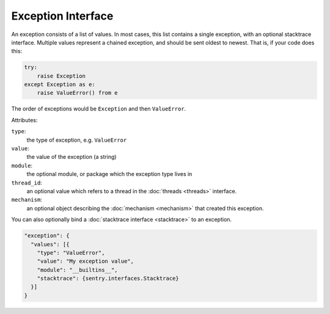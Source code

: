 Exception Interface
===================

An exception consists of a list of values. In most cases, this list
contains a single exception, with an optional stacktrace interface.
Multiple values represent a chained exception, and should be sent
oldest to newest. That is, if your code does this:

.. sourcecode:: python

    try:
        raise Exception
    except Exception as e:
        raise ValueError() from e

The order of exceptions would be ``Exception`` and then ``ValueError``.

Attributes:

``type``:
    the type of exception, e.g. ``ValueError``
``value``:
    the value of the exception (a string)
``module``:
    the optional module, or package which the exception type lives in
``thread_id``:
    an optional value which refers to a thread in the :doc:`threads <threads>`
    interface.
``mechanism``:
    an optional object describing the :doc:`mechanism <mechanism>` that created
    this exception.

You can also optionally bind a :doc:`stacktrace interface <stacktrace>`
to an exception.

.. sourcecode:: json

    "exception": {
      "values": [{
        "type": "ValueError",
        "value": "My exception value",
        "module": "__builtins__",
        "stacktrace": {sentry.interfaces.Stacktrace}
      }]
    }
